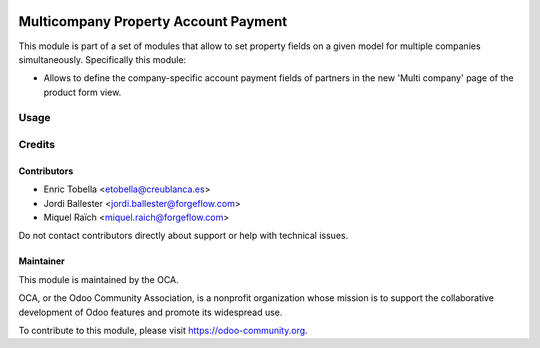 .. image:: https://img.shields.io/badge/license-LGPL--3-blue.png
   :target: https://www.gnu.org/licenses/lgpl
   :alt: License: LGPL-3

=====================================
Multicompany Property Account Payment
=====================================

This module is part of a set of modules that allow to set property fields on
a given model for multiple companies simultaneously. Specifically this module:

* Allows to define the company-specific account payment fields of partners
  in the new 'Multi company' page of the product form
  view.



Usage
=====

.. image:: https://odoo-community.org/website/image/ir.attachment/5784_f2813bd/datas
   :alt: Try me on Runbot
   :target: https://runbot.odoo-community.org/runbot/133/11.0


Credits
=======

Contributors
------------

* Enric Tobella <etobella@creublanca.es>
* Jordi Ballester <jordi.ballester@forgeflow.com>
* Miquel Raïch <miquel.raich@forgeflow.com>

Do not contact contributors directly about support or help with technical issues.


Maintainer
----------

.. image:: https://odoo-community.org/logo.png
   :alt: Odoo Community Association
   :target: https://odoo-community.org

This module is maintained by the OCA.

OCA, or the Odoo Community Association, is a nonprofit organization whose
mission is to support the collaborative development of Odoo features and
promote its widespread use.

To contribute to this module, please visit https://odoo-community.org.
